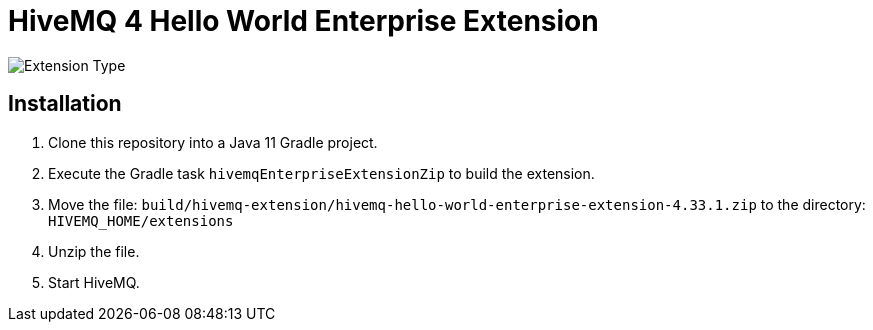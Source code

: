 = HiveMQ 4 Hello World Enterprise Extension

image:https://img.shields.io/badge/Extension_Type-Demonstration-orange?style=for-the-badge[Extension Type]

== Installation

. Clone this repository into a Java 11 Gradle project.
. Execute the Gradle task `hivemqEnterpriseExtensionZip` to build the extension.
. Move the file: `build/hivemq-extension/hivemq-hello-world-enterprise-extension-4.33.1.zip` to the directory: `HIVEMQ_HOME/extensions`
. Unzip the file.
. Start HiveMQ.
